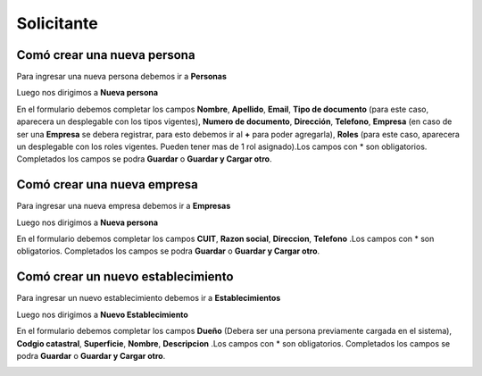 ===========
Solicitante
===========

****************************
Comó crear una nueva persona
****************************

Para ingresar una nueva persona debemos ir a **Personas**

.. image::  _static/panel_personas.png
   :align:  center

Luego nos dirigimos a **Nueva persona**

.. image::  _static/panel_personas_nuevo.png
   :align:  center

En el formulario debemos completar los campos **Nombre**, **Apellido**, **Email**, **Tipo de documento** (para este caso, aparecera un desplegable con los tipos vigentes), **Numero de documento**, **Dirección**, **Telefono**, **Empresa** (en caso de ser una **Empresa** se debera registrar, para esto debemos ir al **+** para poder agregarla), **Roles** (para este caso, aparecera un desplegable con los roles vigentes. Pueden tener mas de 1 rol asignado).Los campos con * son obligatorios. Completados los campos se podra **Guardar** o **Guardar y Cargar otro**.
   
.. image::  _static/nueva_persona.png
   :align:  center

****************************
Comó crear una nueva empresa
****************************

Para ingresar una nueva empresa debemos ir a **Empresas**

.. image::  _static/panel_empresas.png
   :align:  center

Luego nos dirigimos a **Nueva persona**

.. image::  _static/panel_empresas_nuevo.png
   :align:  center

En el formulario debemos completar los campos **CUIT**, **Razon social**, **Direccion**, **Telefono** .Los campos con * son obligatorios. Completados los campos se podra **Guardar** o **Guardar y Cargar otro**.

.. image::  _static/nueva_empresa.png
   :align:  center


***********************************
Comó crear un nuevo establecimiento
***********************************

Para ingresar un nuevo establecimiento debemos ir a **Establecimientos**

.. image::  _static/panel_establecimiento.png
   :align:  center

Luego nos dirigimos a **Nuevo Establecimiento**

.. image::  _static/panel_establecimiento_nuevo.png
   :align:  center

En el formulario debemos completar los campos **Dueño** (Debera ser una persona previamente cargada en el sistema), **Codgio catastral**, **Superficie**, **Nombre**, **Descripcion** .Los campos con * son obligatorios. Completados los campos se podra **Guardar** o **Guardar y Cargar otro**.

.. image::  _static/nuevo_establecimiento.png
   :align:  center
